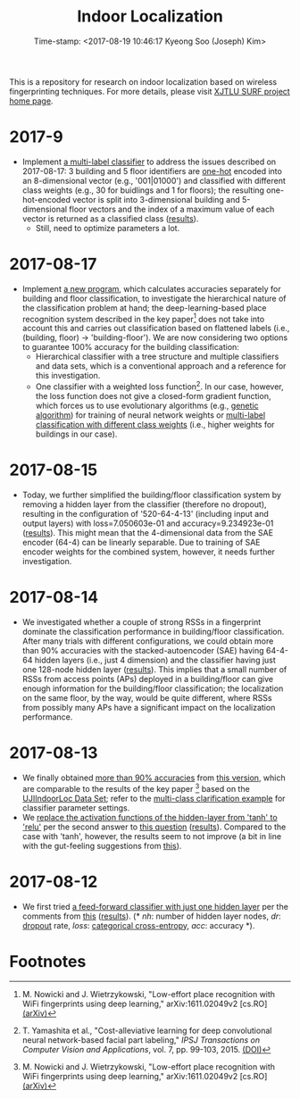 #+TITLE: Indoor Localization
#+DATE: Time-stamp: <2017-08-19 10:46:17 Kyeong Soo (Joseph) Kim>
#+OPTIONS: toc:nil
#+STARTUP: showall

This is a repository for research on indoor localization based on wireless
fingerprinting techniques. For more details, please visit [[http://kyeongsoo.github.io/research/projects/indoor_localization/index.html][XJTLU SURF project
home page]].

* 2017-9
- Implement [[./python/bf_multi-label_classification.py][a multi-label classifier]] to address the issues described on
  2017-08-17: 3 building and 5 floor identifiers are [[https://en.wikipedia.org/wiki/One-hot][one-hot]] encoded into an
  8-dimensional vector (e.g., '001|01000') and classified with different class
  weights (e.g., 30 for buidlings and 1 for floors); the resulting
  one-hot-encoded vector is split into 3-dimensional building and 5-dimensional
  floor vectors and the index of a maximum value of each vector is returned as a
  classified class ([[./results/bf_multi-label_classification_out_20170819-010852.org][results]]).
  + Still, need to optimize parameters a lot.

* 2017-08-17
- Implement [[./python/bf_classification.py][a new program]], which calculates accuracies separately for building
  and floor classification, to investigate the hierarchical nature of the
  classification problem at hand; the deep-learning-based place recognition
  system described in the key paper[fn:1] does not take into account this and
  carries out classification based on flattened labels (i.e., (building, floor)
  -> 'building-floor'). We are now considering two options to guarantee 100%
  accuracy for the building classification:
  + Hierarchical classifier with a tree structure and multiple classifiers and
    data sets, which is a conventional approach and a reference for this
    investigation.
  + One classifier with a weighted loss function[fn:2]. In our case, however,
    the loss function does not give a closed-form gradient function, which
    forces us to use evolutionary algorithms (e.g., [[https://en.wikipedia.org/wiki/Genetic_algorithm][genetic algorithm]]) for
    training of neural network weights or [[https://github.com/fchollet/keras/issues/741][multi-label classification with
    different class weights]] (i.e., higher weights for buildings in our case).

* 2017-08-15
- Today, we further simplified the building/floor classification system by
  removing a hidden layer from the classifier (therefore no dropout), resulting
  in the configuration of '520-64-4-13' (including input and output layers) with
  loss=7.050603e-01 and accuracy=9.234923e-01 ([[./results/indoor_localization_deep_learning_out_20170815-203448.org][results]]). This might mean that
  the 4-dimensional data from the SAE encoder (64-4) can be linearly
  separable. Due to training of SAE encoder weights for the combined system,
  however, it needs further investigation.

* 2017-08-14
- We investigated whether a couple of strong RSSs in a fingerprint dominate the
  classification performance in building/floor classification. After many trials
  with different configurations, we could obtain more than 90% accuracies with
  the stacked-autoencoder (SAE) having 64-4-64 hidden layers (i.e., just 4
  dimension) and the classifier having just one 128-node hidden layer
  ([[./results/indoor_localization_deep_learning_out_20170814-184009.org][results]]). This implies that a small number of RSSs from access points (APs)
  deployed in a building/floor can give enough information for the
  building/floor classification; the localization on the same floor, by the way,
  would be quite different, where RSSs from possibly many APs have a significant
  impact on the localization performance.

* 2017-08-13
- We finally obtained [[./results/indoor_localization_deep_learning.org][more than 90% accuracies]] from [[./python/indoor_localization_deep_learning.py][this version]], which are
  comparable to the results of the key paper [fn:1] based on the [[https://archive.ics.uci.edu/ml/datasets/ujiindoorloc][UJIIndoorLoc
  Data Set]]; refer to the [[https://keras.io/getting-started/sequential-model-guide/#compilation][multi-class clarification example]] for classifier
  parameter settings.
- We [[./python/indoor_localization-2.ipynb][replace the activation functions of the hidden-layer from 'tanh' to 'relu']]
  per the second answer to [[https://stats.stackexchange.com/questions/218542/which-activation-function-for-output-layer][this question]] ([[./results/indoor_localization-2_20170813.csv][results]]). Compared to the case with
  'tanh', however, the results seem to not improve (a bit in line with the
  gut-feeling suggestions from [[https://datascience.stackexchange.com/questions/10048/what-is-the-best-keras-model-for-multi-class-classification][this]]).

* 2017-08-12
- We first tried [[./python/indoor_localization-1.ipynb][a feed-forward classifier with just one hidden layer]] per the
  comments from [[https://stats.stackexchange.com/questions/181/how-to-choose-the-number-of-hidden-layers-and-nodes-in-a-feedforward-neural-netw][this]] ([[./results/indoor_localization-1_20170812.csv][results]]). (* /nh/: number of hidden layer nodes, /dr/:
  [[https://en.wikipedia.org/wiki/Dropout_(neural_networks)][dropout]] rate, /loss/: [[http://deeplearning.net/software/theano/library/tensor/nnet/nnet.html#theano.tensor.nnet.nnet.categorical_crossentropy][categorical cross-entropy]], /acc/: accuracy *).

* Footnotes

[fn:1] M. Nowicki and J. Wietrzykowski, "Low-effort place recognition with WiFi
fingerprints using deep learning," arXiv:1611.02049v2 [cs.RO] [[https://arxiv.org/abs/1611.02049v2][(arXiv)]]

[fn:2] T. Yamashita et al., "Cost-alleviative learning for deep convolutional
neural network-based facial part labeling," /IPSJ Transactions on Computer
Vision and Applications/, vol. 7, pp. 99-103, 2015. [[http://doi.org/10.2197/ipsjtcva.7.99][(DOI)]]


